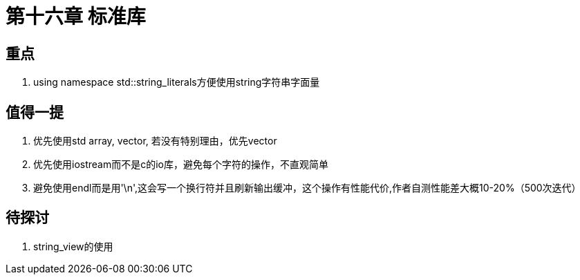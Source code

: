 = 第十六章 标准库

== 重点

. using namespace std::string_literals方便使用string字符串字面量

== 值得一提

. 优先使用std array, vector, 若没有特别理由，优先vector
. 优先使用iostream而不是c的io库，避免每个字符的操作，不直观简单
. 避免使用endl而是用'\n',这会写一个换行符并且刷新输出缓冲，这个操作有性能代价,作者自测性能差大概10-20%（500次迭代）

== 待探讨

. string_view的使用